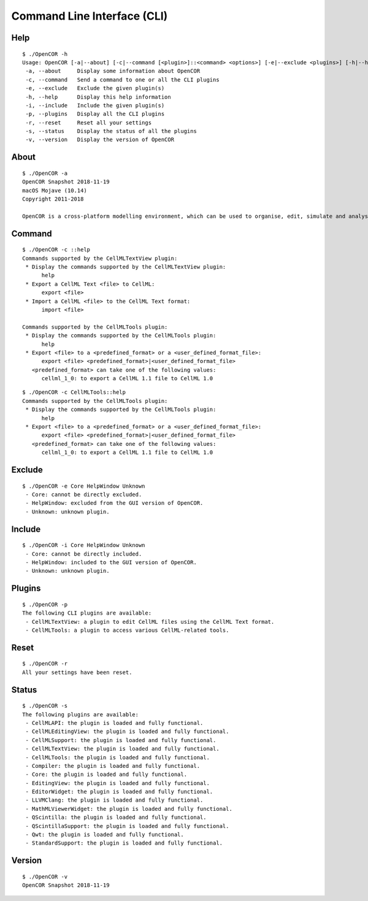 .. _userInterfaces_commandLineInterface:

==============================
 Command Line Interface (CLI)
==============================

Help
----

::

  $ ./OpenCOR -h
  Usage: OpenCOR [-a|--about] [-c|--command [<plugin>]::<command> <options>] [-e|--exclude <plugins>] [-h|--help] [-i|--include <plugins>] [-p|--plugins] [-r|--reset] [-s|--status] [-v|--version] [<files>]
   -a, --about     Display some information about OpenCOR
   -c, --command   Send a command to one or all the CLI plugins
   -e, --exclude   Exclude the given plugin(s)
   -h, --help      Display this help information
   -i, --include   Include the given plugin(s)
   -p, --plugins   Display all the CLI plugins
   -r, --reset     Reset all your settings
   -s, --status    Display the status of all the plugins
   -v, --version   Display the version of OpenCOR

About
-----

::

  $ ./OpenCOR -a
  OpenCOR Snapshot 2018-11-19
  macOS Mojave (10.14)
  Copyright 2011-2018

  OpenCOR is a cross-platform modelling environment, which can be used to organise, edit, simulate and analyse CellML files.

Command
-------

::

  $ ./OpenCOR -c ::help
  Commands supported by the CellMLTextView plugin:
   * Display the commands supported by the CellMLTextView plugin:
        help
   * Export a CellML Text <file> to CellML:
        export <file>
   * Import a CellML <file> to the CellML Text format:
        import <file>

  Commands supported by the CellMLTools plugin:
   * Display the commands supported by the CellMLTools plugin:
        help
   * Export <file> to a <predefined_format> or a <user_defined_format_file>:
        export <file> <predefined_format>|<user_defined_format_file>
     <predefined_format> can take one of the following values:
        cellml_1_0: to export a CellML 1.1 file to CellML 1.0

::

  $ ./OpenCOR -c CellMLTools::help
  Commands supported by the CellMLTools plugin:
   * Display the commands supported by the CellMLTools plugin:
        help
   * Export <file> to a <predefined_format> or a <user_defined_format_file>:
        export <file> <predefined_format>|<user_defined_format_file>
     <predefined_format> can take one of the following values:
        cellml_1_0: to export a CellML 1.1 file to CellML 1.0

Exclude
-------

::

  $ ./OpenCOR -e Core HelpWindow Unknown
   - Core: cannot be directly excluded.
   - HelpWindow: excluded from the GUI version of OpenCOR.
   - Unknown: unknown plugin.

Include
-------

::

  $ ./OpenCOR -i Core HelpWindow Unknown
   - Core: cannot be directly included.
   - HelpWindow: included to the GUI version of OpenCOR.
   - Unknown: unknown plugin.

Plugins
-------

::

  $ ./OpenCOR -p
  The following CLI plugins are available:
   - CellMLTextView: a plugin to edit CellML files using the CellML Text format.
   - CellMLTools: a plugin to access various CellML-related tools.

Reset
-----

::

  $ ./OpenCOR -r
  All your settings have been reset.

Status
------

::

  $ ./OpenCOR -s
  The following plugins are available:
   - CellMLAPI: the plugin is loaded and fully functional.
   - CellMLEditingView: the plugin is loaded and fully functional.
   - CellMLSupport: the plugin is loaded and fully functional.
   - CellMLTextView: the plugin is loaded and fully functional.
   - CellMLTools: the plugin is loaded and fully functional.
   - Compiler: the plugin is loaded and fully functional.
   - Core: the plugin is loaded and fully functional.
   - EditingView: the plugin is loaded and fully functional.
   - EditorWidget: the plugin is loaded and fully functional.
   - LLVMClang: the plugin is loaded and fully functional.
   - MathMLViewerWidget: the plugin is loaded and fully functional.
   - QScintilla: the plugin is loaded and fully functional.
   - QScintillaSupport: the plugin is loaded and fully functional.
   - Qwt: the plugin is loaded and fully functional.
   - StandardSupport: the plugin is loaded and fully functional.

Version
-------

::

  $ ./OpenCOR -v
  OpenCOR Snapshot 2018-11-19
